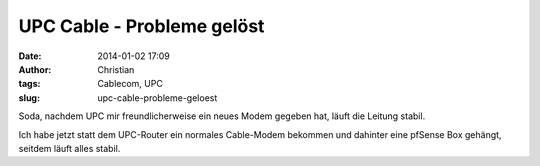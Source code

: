 UPC Cable - Probleme gelöst
###########################
:date: 2014-01-02 17:09
:author: Christian
:tags: Cablecom, UPC
:slug: upc-cable-probleme-geloest

Soda, nachdem UPC mir freundlicherweise ein neues Modem gegeben hat,
läuft die Leitung stabil.

Ich habe jetzt statt dem UPC-Router ein normales Cable-Modem bekommen
und dahinter eine pfSense Box gehängt, seitdem läuft alles stabil.
